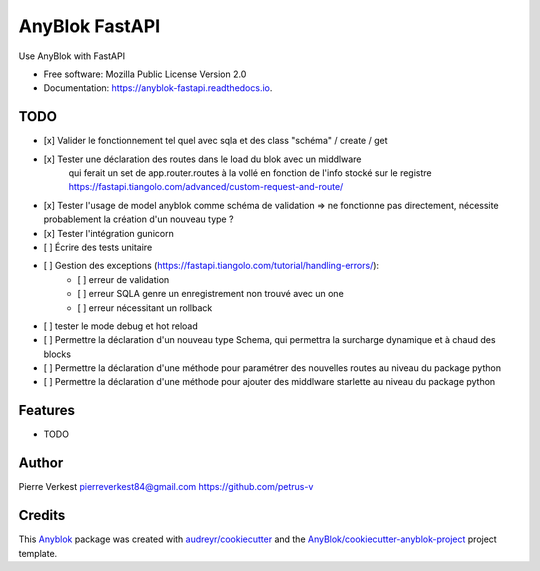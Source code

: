 ===============
AnyBlok FastAPI
===============

Use AnyBlok with FastAPI


* Free software: Mozilla Public License Version 2.0
* Documentation: https://anyblok-fastapi.readthedocs.io.

TODO
----

- [x] Valider le fonctionnement tel quel avec sqla et des class "schéma" / create / get
- [x] Tester une déclaration des routes dans le load du blok avec un middlware
      qui ferait un set de app.router.routes à la vollé en fonction de l'info
      stocké sur le registre
      https://fastapi.tiangolo.com/advanced/custom-request-and-route/
- [x] Tester l'usage de model anyblok comme schéma de validation => ne fonctionne pas directement, nécessite probablement la création d'un nouveau type ?
- [x] Tester l'intégration gunicorn
- [ ] Écrire des tests unitaire
- [ ] Gestion des exceptions (https://fastapi.tiangolo.com/tutorial/handling-errors/):
    - [ ] erreur de validation
    - [ ] erreur SQLA genre un enregistrement non trouvé avec un one
    - [ ] erreur nécessitant un rollback
- [ ] tester le mode debug et hot reload
- [ ] Permettre la déclaration d'un nouveau type Schema, qui permettra la surcharge dynamique et à chaud des blocks
- [ ] Permettre la déclaration d'une méthode pour paramétrer des nouvelles routes au niveau du package python
- [ ] Permettre la déclaration d'une méthode pour ajouter des middlware starlette au niveau du package python

Features
--------

* TODO

Author
------

Pierre Verkest
pierreverkest84@gmail.com
https://github.com/petrus-v

Credits
-------

.. _`Anyblok`: https://github.com/AnyBlok/AnyBlok

This `Anyblok`_ package was created with `audreyr/cookiecutter`_ and the `AnyBlok/cookiecutter-anyblok-project`_ project template.

.. _`AnyBlok/cookiecutter-anyblok-project`: https://github.com/Anyblok/cookiecutter-anyblok-project
.. _`audreyr/cookiecutter`: https://github.com/audreyr/cookiecutter
